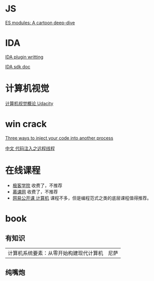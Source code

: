 * JS
[[https://hacks.mozilla.org/2018/03/es-modules-a-cartoon-deep-dive/][ES modules: A cartoon deep-dive]]

* IDA
[[http://www.binarypool.com/idapluginwriting/][IDA plugin writting]]

[[http://www.openrce.org/reference_library/ida_sdk][IDA sdk doc]]

* 计算机视觉
[[https://cn.udacity.com/course/introduction-to-computer-vision--ud810][计算机视觉概论 Udacity]]

* win crack
[[https://www.codeproject.com/Articles/4610/Three-Ways-to-Inject-Your-Code-into-Another-Proces][Three ways to inject your code into another process]]

[[https://www.cnblogs.com/BoyXiao/archive/2011/08/11/2134367.html][中文 代码注入之远程线程]]

* 在线课程
- [[http://www.jikexueyuan.com][极客学院]]
  收费了，不推荐
- [[https://www.imooc.com][慕课网]]
  收费了，不推荐
- [[https://open.163.com/ocw/#computer][网易公开课 计算机]]
  课程不多，但是编程范式之类的底层课程值得推荐。
  
* book
** 有知识
| 计算机系统要素：从零开始构建现代计算机 | 尼萨 |
** 纯嘴炮
